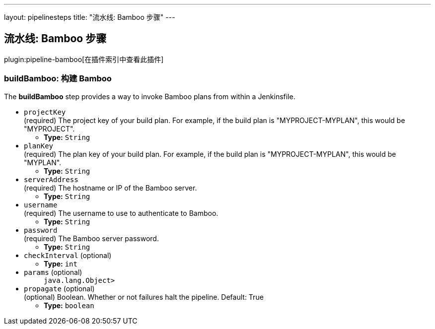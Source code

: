 ---
layout: pipelinesteps
title: "流水线: Bamboo 步骤"
---

:notitle:
:description:
:author:
:email: jenkinsci-users@googlegroups.com
:sectanchors:
:toc: left

== 流水线: Bamboo 步骤

plugin:pipeline-bamboo[在插件索引中查看此插件]

=== +buildBamboo+: 构建 Bamboo
++++
<div><div> 
 <p> The <b>buildBamboo</b> step provides a way to invoke Bamboo plans from within a Jenkinsfile. </p> 
</div></div>
<ul><li><code>projectKey</code>
<div><div>
  (required) The project key of your build plan. For example, if the build plan is "MYPROJECT-MYPLAN", this would be "MYPROJECT". 
</div></div>

<ul><li><b>Type:</b> <code>String</code></li></ul></li>
<li><code>planKey</code>
<div><div>
  (required) The plan key of your build plan. For example, if the build plan is "MYPROJECT-MYPLAN", this would be "MYPLAN". 
</div></div>

<ul><li><b>Type:</b> <code>String</code></li></ul></li>
<li><code>serverAddress</code>
<div><div>
  (required) The hostname or IP of the Bamboo server. 
</div></div>

<ul><li><b>Type:</b> <code>String</code></li></ul></li>
<li><code>username</code>
<div><div>
  (required) The username to use to authenticate to Bamboo. 
</div></div>

<ul><li><b>Type:</b> <code>String</code></li></ul></li>
<li><code>password</code>
<div><div>
  (required) The Bamboo server password. 
</div></div>

<ul><li><b>Type:</b> <code>String</code></li></ul></li>
<li><code>checkInterval</code> (optional)
<ul><li><b>Type:</b> <code>int</code></li></ul></li>
<li><code>params</code> (optional)
<ul><code>java.lang.Object></code>
</ul></li>
<li><code>propagate</code> (optional)
<div><div>
  (optional) Boolean. Whether or not failures halt the pipeline. Default: True 
</div></div>

<ul><li><b>Type:</b> <code>boolean</code></li></ul></li>
</ul>


++++
